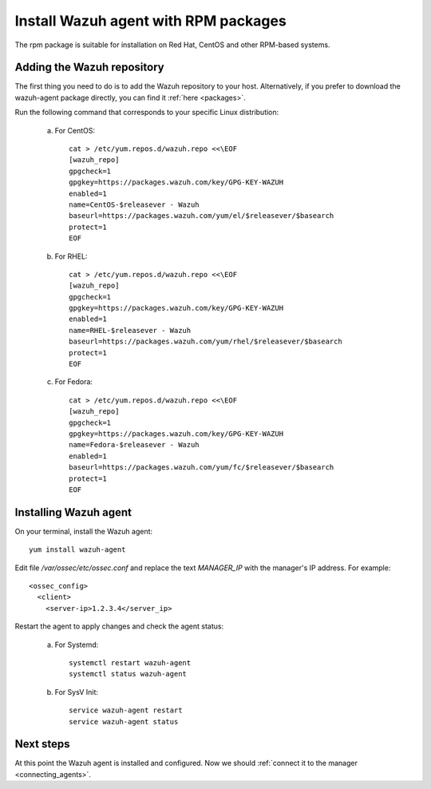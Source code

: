 .. _wazuh_agent_rpm:

Install Wazuh agent with RPM packages
==========================================

The rpm package is suitable for installation on Red Hat, CentOS and other RPM-based systems.

Adding the Wazuh repository
-------------------------------------------

The first thing you need to do is to add the Wazuh repository to your host. Alternatively, if you prefer to download the wazuh-agent package directly, you can find it :ref:`here <packages>`.

Run the following command that corresponds to your specific Linux distribution:

    a) For CentOS::

        cat > /etc/yum.repos.d/wazuh.repo <<\EOF
        [wazuh_repo]
        gpgcheck=1
        gpgkey=https://packages.wazuh.com/key/GPG-KEY-WAZUH
        enabled=1
        name=CentOS-$releasever - Wazuh
        baseurl=https://packages.wazuh.com/yum/el/$releasever/$basearch
        protect=1
        EOF

    b) For RHEL::

        cat > /etc/yum.repos.d/wazuh.repo <<\EOF
        [wazuh_repo]
        gpgcheck=1
        gpgkey=https://packages.wazuh.com/key/GPG-KEY-WAZUH
        enabled=1
        name=RHEL-$releasever - Wazuh
        baseurl=https://packages.wazuh.com/yum/rhel/$releasever/$basearch
        protect=1
        EOF

    c) For Fedora::

        cat > /etc/yum.repos.d/wazuh.repo <<\EOF
        [wazuh_repo]
        gpgcheck=1
        gpgkey=https://packages.wazuh.com/key/GPG-KEY-WAZUH
        name=Fedora-$releasever - Wazuh
        enabled=1
        baseurl=https://packages.wazuh.com/yum/fc/$releasever/$basearch
        protect=1
        EOF

Installing Wazuh agent
-------------------------------------------

On your terminal, install the Wazuh agent::

	yum install wazuh-agent

Edit file `/var/ossec/etc/ossec.conf` and replace the text *MANAGER_IP* with the manager's IP address. For example::

	<ossec_config>
	  <client>
	    <server-ip>1.2.3.4</server_ip>

Restart the agent to apply changes and check the agent status:

    a) For Systemd::

        systemctl restart wazuh-agent
        systemctl status wazuh-agent

    b) For SysV Init::

        service wazuh-agent restart
        service wazuh-agent status

Next steps
----------

At this point the Wazuh agent is installed and configured. Now we should :ref:`connect it to the manager <connecting_agents>`.
